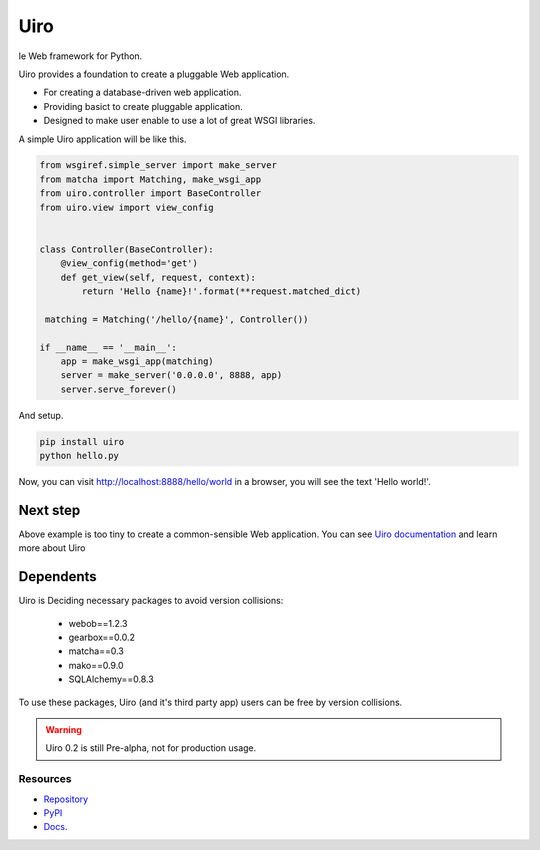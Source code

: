 ====
Uiro
====

le Web framework for Python.

Uiro provides a foundation to create a pluggable Web application.

* For creating a database-driven web application.
* Providing basict to create pluggable application.
* Designed to make user enable to use a lot of great WSGI libraries.

A simple Uiro application will be like this.

.. code-block:: python

    from wsgiref.simple_server import make_server
    from matcha import Matching, make_wsgi_app
    from uiro.controller import BaseController
    from uiro.view import view_config


    class Controller(BaseController):
        @view_config(method='get')
        def get_view(self, request, context):
            return 'Hello {name}!'.format(**request.matched_dict)

     matching = Matching('/hello/{name}', Controller())

    if __name__ == '__main__':
        app = make_wsgi_app(matching)
        server = make_server('0.0.0.0', 8888, app)
        server.serve_forever()

And setup.

.. code-block:: sh

    pip install uiro
    python hello.py

Now, you can visit http://localhost:8888/hello/world in a browser, you will see the text 'Hello world!'.

Next step
---------

Above example is too tiny to create a common-sensible Web application.
You can see `Uiro documentation <https://uiro.readthedocs.org/en/latest/>`_ and
learn more about Uiro

Dependents
----------

Uiro is Deciding necessary packages to avoid version collisions:

  * webob==1.2.3
  * gearbox==0.0.2
  * matcha==0.3
  * mako==0.9.0
  * SQLAlchemy==0.8.3

To use these packages, Uiro (and it's third party app) users can
be free by version collisions.

.. warning::

  Uiro 0.2 is still Pre-alpha, not for production usage.

Resources
=========
* `Repository <https://github.com/hirokiky/uiro/>`_
* `PyPI <http://pypi.python.org/pypi/uiro/>`_
* `Docs <https://uiro.readthedocs.org/>`_.

